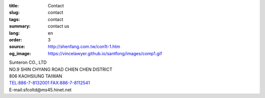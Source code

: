 :title: Contact
:slug: contact
:tags: contact
:summary: contact us
:lang: en
:order: 3
:source: http://shenfang.com.tw/con1t-1.htm
:og_image: https://vincelawyer.github.io/santfong/images/comp1.gif


| Sunteron CO., LTD
| NO.9 SHIN CHYANG  ROAD CHIEN CHEN DISTRICT
| 806 KAOHSIUNG TAIWAN
| TEL:886-7-8132001 FAX:886-7-8112541
| E-mail:sfcoltd@ms45.hinet.net
